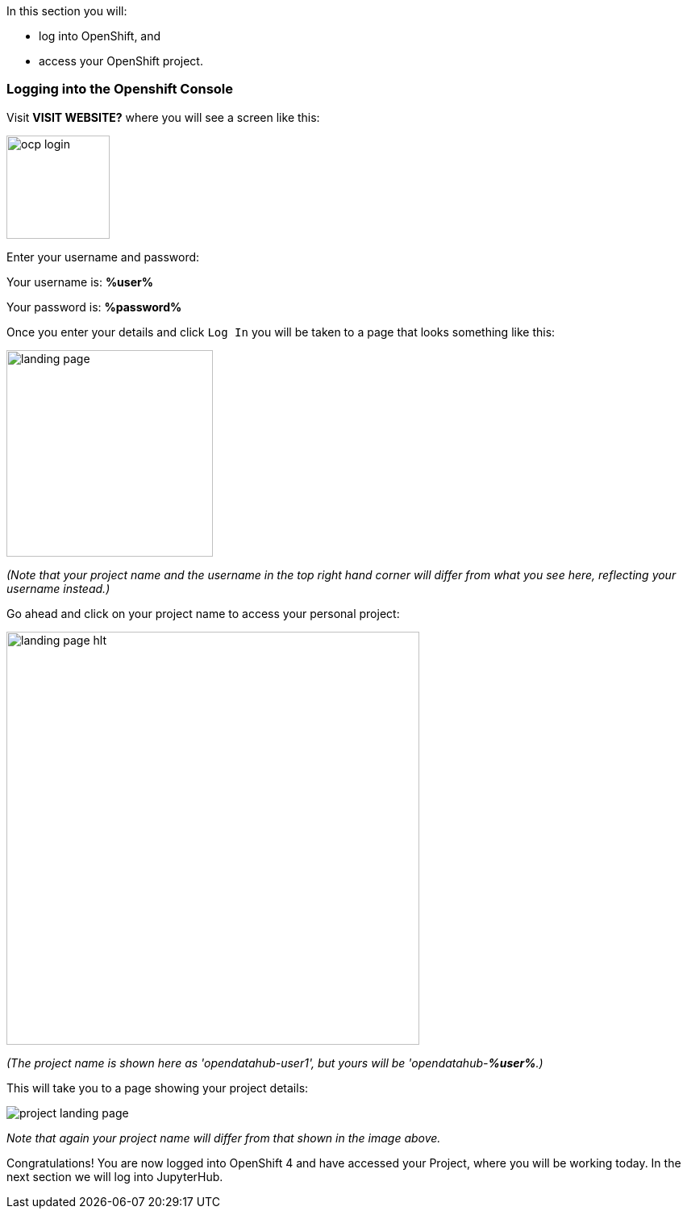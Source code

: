 :USER_GUID: %guid%
:USERNAME: %user%
:PASSWORD: %password%
:markup-in-source: verbatim,attributes,quotes
:show_solution: true


In this section you will:

- log into OpenShift, and
- access your OpenShift project. 

=== Logging into the Openshift Console


Visit **VISIT WEBSITE?** where you will see a screen like this:

image::ocp-login.png[width=128]

Enter your username and password:

Your username is: *{USERNAME}*

Your password is: *{PASSWORD}*

Once you enter your details and click `Log In` you will be taken to a page that looks something like this: 

image::landing-page.png[width=256]

__(Note that your project name and the username in the top right hand corner will differ from what you see here, reflecting your username instead.)__

Go ahead and click on your project name to access your personal project:

image::landing-page-hlt.png[width=512]

__(The project name is shown here as 'opendatahub-user1', but yours will be 'opendatahub-*{USERNAME}*.)__


This will take you to a page showing your project details: 

image::project-landing-page.png[]
__Note that again your project name will differ from that shown in the image above.__

Congratulations! You are now logged into OpenShift 4 and have accessed your Project, where you will be working today. In the next section we will log into JupyterHub.
